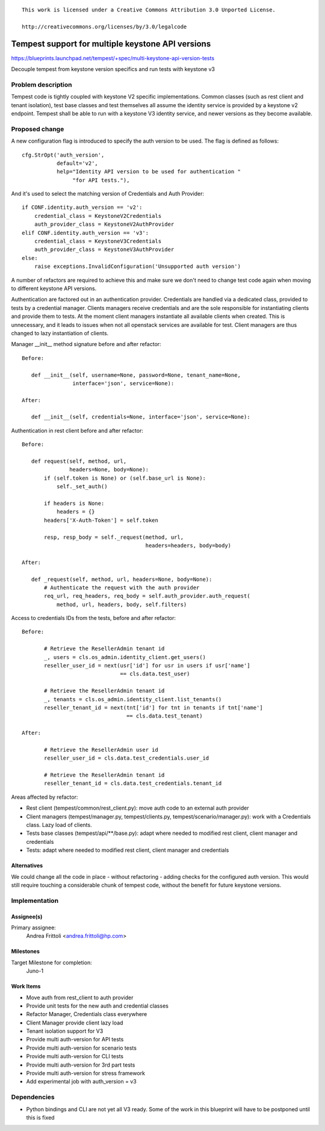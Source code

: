 ::

 This work is licensed under a Creative Commons Attribution 3.0 Unported License.

 http://creativecommons.org/licenses/by/3.0/legalcode

..

===================================================
 Tempest support for multiple keystone API versions
===================================================

https://blueprints.launchpad.net/tempest/+spec/multi-keystone-api-version-tests

Decouple tempest from keystone version specifics and run tests with keystone v3

Problem description
===================

Tempest code is tightly coupled with keystone V2 specific implementations.
Common classes (such as rest client and tenant isolation), test base classes
and test themselves all assume the identity service is provided by a keystone
v2 endpoint.
Tempest shall be able to run with a keystone V3 identity service, and newer versions
as they become available.

Proposed change
===============

A new configuration flag is introduced to specify the auth version to be used.
The flag is defined as follows:

::

    cfg.StrOpt('auth_version',
               default='v2',
               help="Identity API version to be used for authentication "
                    "for API tests."),

..

And it's used to select the matching version of Credentials and Auth Provider:

::

    if CONF.identity.auth_version == 'v2':
        credential_class = KeystoneV2Credentials
        auth_provider_class = KeystoneV2AuthProvider
    elif CONF.identity.auth_version == 'v3':
        credential_class = KeystoneV3Credentials
        auth_provider_class = KeystoneV3AuthProvider
    else:
        raise exceptions.InvalidConfiguration('Unsupported auth version')

..

A number of refactors are required to achieve this and make sure we don't need
to change test code again when moving to different keystone API versions.

Authentication are factored out in an authentication provider. Credentials are handled
via a dedicated class, provided to tests by a credential manager.
Clients managers receive credentials and are the sole responsible for instantiating
clients and provide them to tests. At the moment client managers instantiate all
available clients when created. This is unnecessary, and it leads to issues when not
all openstack services are available for test. Client managers are thus changed to
lazy instantiation of clients.

Manager __init__ method signature before and after refactor:

::

 Before:

    def __init__(self, username=None, password=None, tenant_name=None,
                 interface='json', service=None):

 After:

    def __init__(self, credentials=None, interface='json', service=None):

..

Authentication in rest client before and after refactor:

::

 Before:

    def request(self, method, url,
                headers=None, body=None):
        if (self.token is None) or (self.base_url is None):
            self._set_auth()

        if headers is None:
            headers = {}
        headers['X-Auth-Token'] = self.token

        resp, resp_body = self._request(method, url,
                                        headers=headers, body=body)

 After:

    def _request(self, method, url, headers=None, body=None):
        # Authenticate the request with the auth provider
        req_url, req_headers, req_body = self.auth_provider.auth_request(
            method, url, headers, body, self.filters)

..

Access to credentials IDs from the tests, before and after refactor:

::

 Before:

        # Retrieve the ResellerAdmin tenant id
        _, users = cls.os_admin.identity_client.get_users()
        reseller_user_id = next(usr['id'] for usr in users if usr['name']
                                == cls.data.test_user)

        # Retrieve the ResellerAdmin tenant id
        _, tenants = cls.os_admin.identity_client.list_tenants()
        reseller_tenant_id = next(tnt['id'] for tnt in tenants if tnt['name']
                                  == cls.data.test_tenant)

 After:

        # Retrieve the ResellerAdmin user id
        reseller_user_id = cls.data.test_credentials.user_id

        # Retrieve the ResellerAdmin tenant id
        reseller_tenant_id = cls.data.test_credentials.tenant_id

..

Areas affected by refactor:

- Rest client (tempest/common/rest_client.py): move auth code to an external auth provider
- Client managers (tempest/manager.py, tempest/clients.py, tempest/scenario/manager.py): work with a Credentials class. Lazy load of clients.
- Tests base classes (tempest/api/\*\*/base.py): adapt where needed to modified rest client, client manager and credentials
- Tests: adapt where needed to modified rest client, client manager and credentials

Alternatives
------------

We could change all the code in place - without refactoring - adding checks for the
configured auth version. This would still require touching a considerable chunk
of tempest code, without the benefit for future keystone versions.

Implementation
==============

Assignee(s)
-----------
Primary assignee:
  Andrea Frittoli <andrea.frittoli@hp.com>

Milestones
----------
Target Milestone for completion:
  Juno-1

Work Items
----------
- Move auth from rest_client to auth provider
- Provide unit tests for the new auth and credential classes
- Refactor Manager, Credentials class everywhere
- Client Manager provide client lazy load
- Tenant isolation support for V3
- Provide multi auth-version for API tests
- Provide multi auth-version for scenario tests
- Provide multi auth-version for CLI tests
- Provide multi auth-version for 3rd part tests
- Provide multi auth-version for stress framework
- Add experimental job with auth_version = v3

Dependencies
============
- Python bindings and CLI are not yet all V3 ready. Some of the work in this blueprint
  will have to be postponed until this is fixed
